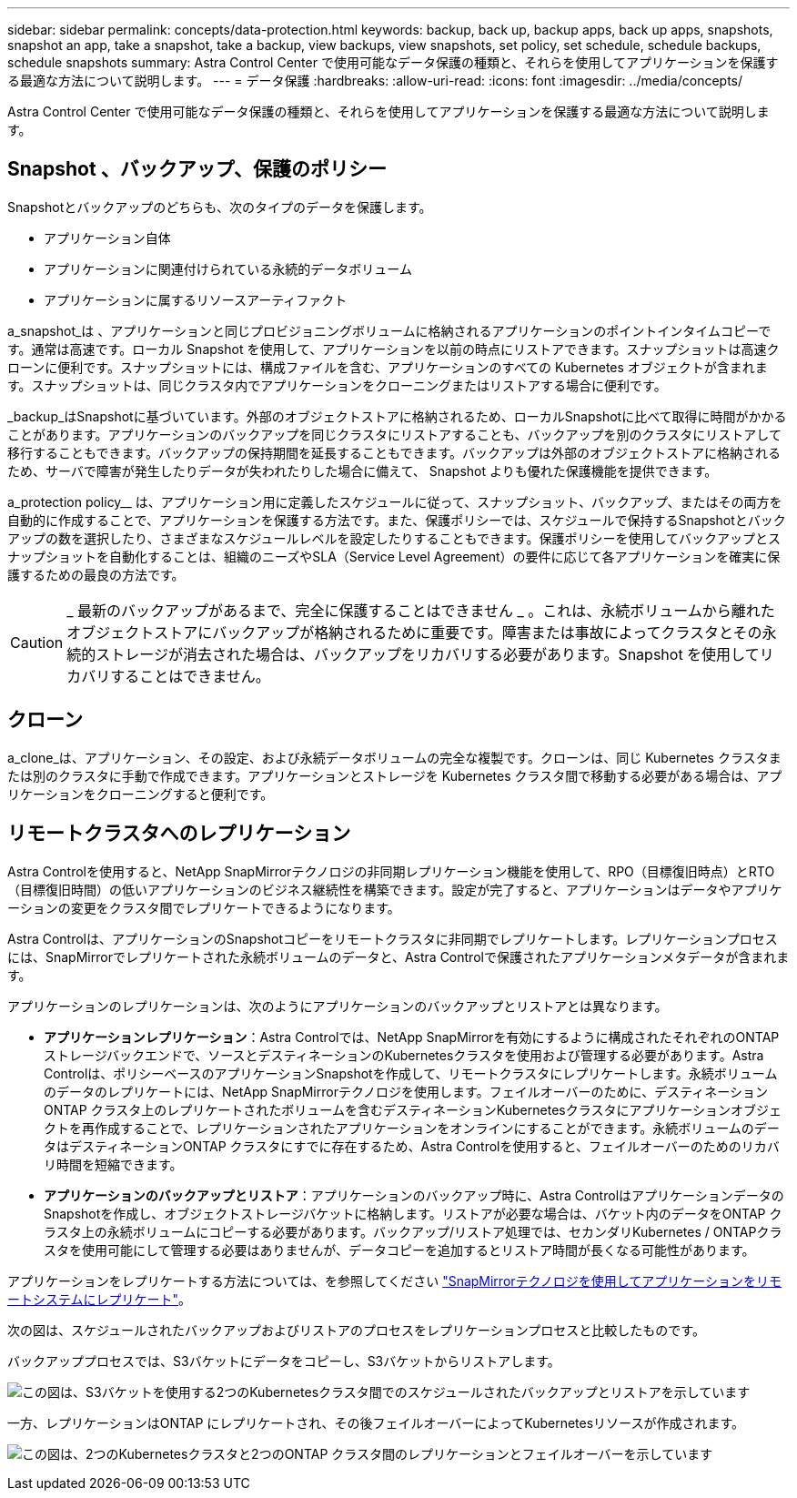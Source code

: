 ---
sidebar: sidebar 
permalink: concepts/data-protection.html 
keywords: backup, back up, backup apps, back up apps, snapshots, snapshot an app, take a snapshot, take a backup, view backups, view snapshots, set policy, set schedule, schedule backups, schedule snapshots 
summary: Astra Control Center で使用可能なデータ保護の種類と、それらを使用してアプリケーションを保護する最適な方法について説明します。 
---
= データ保護
:hardbreaks:
:allow-uri-read: 
:icons: font
:imagesdir: ../media/concepts/


[role="lead"]
Astra Control Center で使用可能なデータ保護の種類と、それらを使用してアプリケーションを保護する最適な方法について説明します。



== Snapshot 、バックアップ、保護のポリシー

Snapshotとバックアップのどちらも、次のタイプのデータを保護します。

* アプリケーション自体
* アプリケーションに関連付けられている永続的データボリューム
* アプリケーションに属するリソースアーティファクト


a_snapshot_は 、アプリケーションと同じプロビジョニングボリュームに格納されるアプリケーションのポイントインタイムコピーです。通常は高速です。ローカル Snapshot を使用して、アプリケーションを以前の時点にリストアできます。スナップショットは高速クローンに便利です。スナップショットには、構成ファイルを含む、アプリケーションのすべての Kubernetes オブジェクトが含まれます。スナップショットは、同じクラスタ内でアプリケーションをクローニングまたはリストアする場合に便利です。

_backup_はSnapshotに基づいています。外部のオブジェクトストアに格納されるため、ローカルSnapshotに比べて取得に時間がかかることがあります。アプリケーションのバックアップを同じクラスタにリストアすることも、バックアップを別のクラスタにリストアして移行することもできます。バックアップの保持期間を延長することもできます。バックアップは外部のオブジェクトストアに格納されるため、サーバで障害が発生したりデータが失われたりした場合に備えて、 Snapshot よりも優れた保護機能を提供できます。

a_protection policy__ は、アプリケーション用に定義したスケジュールに従って、スナップショット、バックアップ、またはその両方を自動的に作成することで、アプリケーションを保護する方法です。また、保護ポリシーでは、スケジュールで保持するSnapshotとバックアップの数を選択したり、さまざまなスケジュールレベルを設定したりすることもできます。保護ポリシーを使用してバックアップとスナップショットを自動化することは、組織のニーズやSLA（Service Level Agreement）の要件に応じて各アプリケーションを確実に保護するための最良の方法です。


CAUTION: _ 最新のバックアップがあるまで、完全に保護することはできません _ 。これは、永続ボリュームから離れたオブジェクトストアにバックアップが格納されるために重要です。障害または事故によってクラスタとその永続的ストレージが消去された場合は、バックアップをリカバリする必要があります。Snapshot を使用してリカバリすることはできません。



== クローン

a_clone_は、アプリケーション、その設定、および永続データボリュームの完全な複製です。クローンは、同じ Kubernetes クラスタまたは別のクラスタに手動で作成できます。アプリケーションとストレージを Kubernetes クラスタ間で移動する必要がある場合は、アプリケーションをクローニングすると便利です。



== リモートクラスタへのレプリケーション

Astra Controlを使用すると、NetApp SnapMirrorテクノロジの非同期レプリケーション機能を使用して、RPO（目標復旧時点）とRTO（目標復旧時間）の低いアプリケーションのビジネス継続性を構築できます。設定が完了すると、アプリケーションはデータやアプリケーションの変更をクラスタ間でレプリケートできるようになります。

Astra Controlは、アプリケーションのSnapshotコピーをリモートクラスタに非同期でレプリケートします。レプリケーションプロセスには、SnapMirrorでレプリケートされた永続ボリュームのデータと、Astra Controlで保護されたアプリケーションメタデータが含まれます。

アプリケーションのレプリケーションは、次のようにアプリケーションのバックアップとリストアとは異なります。

* *アプリケーションレプリケーション*：Astra Controlでは、NetApp SnapMirrorを有効にするように構成されたそれぞれのONTAP ストレージバックエンドで、ソースとデスティネーションのKubernetesクラスタを使用および管理する必要があります。Astra Controlは、ポリシーベースのアプリケーションSnapshotを作成して、リモートクラスタにレプリケートします。永続ボリュームのデータのレプリケートには、NetApp SnapMirrorテクノロジを使用します。フェイルオーバーのために、デスティネーションONTAP クラスタ上のレプリケートされたボリュームを含むデスティネーションKubernetesクラスタにアプリケーションオブジェクトを再作成することで、レプリケーションされたアプリケーションをオンラインにすることができます。永続ボリュームのデータはデスティネーションONTAP クラスタにすでに存在するため、Astra Controlを使用すると、フェイルオーバーのためのリカバリ時間を短縮できます。
* *アプリケーションのバックアップとリストア*：アプリケーションのバックアップ時に、Astra ControlはアプリケーションデータのSnapshotを作成し、オブジェクトストレージバケットに格納します。リストアが必要な場合は、バケット内のデータをONTAP クラスタ上の永続ボリュームにコピーする必要があります。バックアップ/リストア処理では、セカンダリKubernetes / ONTAPクラスタを使用可能にして管理する必要はありませんが、データコピーを追加するとリストア時間が長くなる可能性があります。


アプリケーションをレプリケートする方法については、を参照してください link:../use/replicate_snapmirror.html["SnapMirrorテクノロジを使用してアプリケーションをリモートシステムにレプリケート"]。

次の図は、スケジュールされたバックアップおよびリストアのプロセスをレプリケーションプロセスと比較したものです。

バックアッププロセスでは、S3バケットにデータをコピーし、S3バケットからリストアします。

image:acc-backup_4in.png["この図は、S3バケットを使用する2つのKubernetesクラスタ間でのスケジュールされたバックアップとリストアを示しています"]

一方、レプリケーションはONTAP にレプリケートされ、その後フェイルオーバーによってKubernetesリソースが作成されます。

image:acc-replication_4in.png["この図は、2つのKubernetesクラスタと2つのONTAP クラスタ間のレプリケーションとフェイルオーバーを示しています"]
